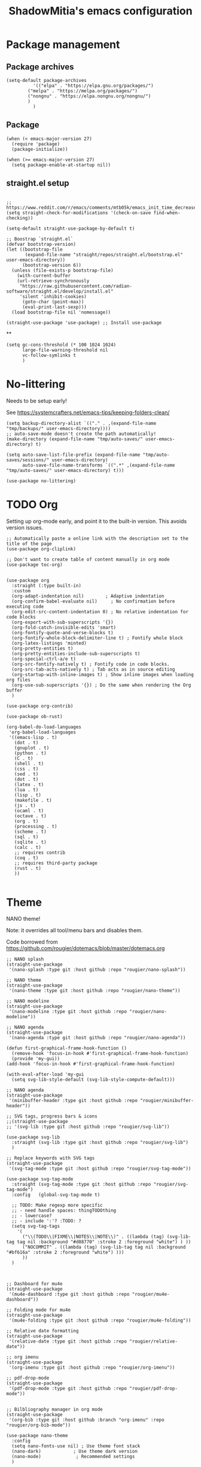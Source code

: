 #+title: ShadowMitia's emacs configuration
#+PROPERTY: header-args :tangle yes

* Package management

** Package archives

#+begin_src elisp
(setq-default package-archives
	      '(("elpa" . "https://elpa.gnu.org/packages/")
		("melpa" . "https://melpa.org/packages/")
		("nongnu" . "https://elpa.nongnu.org/nongnu/")
		)
	      )
#+end_src

** Package

#+begin_src elisp
(when (< emacs-major-version 27)
  (require 'package)
  (package-initialize))

(when (>= emacs-major-version 27)
  (setq package-enable-at-startup nil))
#+end_src


** straight.el setup

#+begin_src elisp

;; https://www.reddit.com/r/emacs/comments/mtb05k/emacs_init_time_decreased_65_after_i_realized_the/
(setq straight-check-for-modifications '(check-on-save find-when-checking))

(setq-default straight-use-package-by-default t)

;; Boostrap `straight.el`
(defvar bootstrap-version)
(let ((bootstrap-file
       (expand-file-name "straight/repos/straight.el/bootstrap.el" user-emacs-directory))
      (bootstrap-version 6))
  (unless (file-exists-p bootstrap-file)
    (with-current-buffer
	(url-retrieve-synchronously
	 "https://raw.githubusercontent.com/radian-software/straight.el/develop/install.el"
	 'silent 'inhibit-cookies)
      (goto-char (point-max))
      (eval-print-last-sexp)))
  (load bootstrap-file nil 'nomessage))

(straight-use-package 'use-package) ;; Install use-package
#+end_src

**
#+begin_src elisp
(setq gc-cons-threshold (* 100 1024 1024)
      large-file-warning-threshold nil
      vc-follow-symlinks t
      )
#+end_src

* No-littering

Needs to be setup early!

See https://systemcrafters.net/emacs-tips/keeping-folders-clean/

#+begin_src elisp
(setq backup-directory-alist `(("." . ,(expand-file-name "tmp/backups/" user-emacs-directory))))
;; auto-save-mode doesn't create the path automatically!
(make-directory (expand-file-name "tmp/auto-saves/" user-emacs-directory) t)

(setq auto-save-list-file-prefix (expand-file-name "tmp/auto-saves/sessions/" user-emacs-directory)
      auto-save-file-name-transforms `((".*" ,(expand-file-name "tmp/auto-saves/" user-emacs-directory) t)))

(use-package no-littering)
#+end_src

* TODO Org

Setting up org-mode early, and point it to the built-in version.
This avoids version issues.

#+begin_src elisp
;; Automatically paste a online link with the description set to the title of the page
(use-package org-cliplink)

;; Don't want to create table of content manually in org mode
(use-package toc-org)
#+end_src

#+begin_src elisp

(use-package org
  :straight (:type built-in)
  :custom
  (org-adapt-indentation nil)        ; Adaptive indentation
  (org-confirm-babel-evaluate nil)     ; No confirmation before executing code
  (org-edit-src-content-indentation 0) ; No relative indentation for code blocks
  (org-export-with-sub-superscripts '{})
  (org-fold-catch-invisible-edits 'smart)
  (org-fontify-quote-and-verse-blocks t)
  (org-fontify-whole-block-delimiter-line t) ; Fontify whole block
  (org-latex-listings 'minted)
  (org-pretty-entities t)
  (org-pretty-entities-include-sub-superscripts t)
  (org-special-ctrl-a/e t)
  (org-src-fontify-natively t) ; Fontify code in code blocks.
  (org-src-tab-acts-natively t) ; Tab acts as in source editing
  (org-startup-with-inline-images t) ; Show inline images when loading org files
  (org-use-sub-superscripts '{}) ; Do the same when rendering the Org buffer
  )

(use-package org-contrib)

(use-package ob-rust)

(org-babel-do-load-languages
 'org-babel-load-languages
 '((emacs-lisp . t)
   (dot . t)
   (gnuplot . t)
   (python . t)
   (C . t)
   (shell . t)
   (css . t)
   (sed . t)
   (dot . t)
   (latex . t)
   (lua . t)
   (lisp . t)
   (makefile . t)
   (js . t)
   (ocaml . t)
   (octave . t)
   (org . t)
   (processing . t)
   (scheme . t)
   (sql . t)
   (sqlite . t)
   (calc . t)
   ;; requires contrib
   (coq . t)
   ;; requires third-party package
   (rust . t)
   ))

#+end_src

* Theme

NANO theme!

Note: it overrides all tool/menu bars and disables them.

Code borrowed from https://github.com/rougier/dotemacs/blob/master/dotemacs.org

#+begin_src elisp
;; NANO splash
(straight-use-package
 '(nano-splash :type git :host github :repo "rougier/nano-splash"))

;; NANO theme
(straight-use-package
 '(nano-theme :type git :host github :repo "rougier/nano-theme"))

;; NANO modeline
(straight-use-package
 '(nano-modeline :type git :host github :repo "rougier/nano-modeline"))

;; NANO agenda
(straight-use-package
 '(nano-agenda :type git :host github :repo "rougier/nano-agenda"))

(defun first-graphical-frame-hook-function ()
  (remove-hook 'focus-in-hook #'first-graphical-frame-hook-function)
  (provide 'my-gui))
(add-hook 'focus-in-hook #'first-graphical-frame-hook-function)

(with-eval-after-load 'my-gui
  (setq svg-lib-style-default (svg-lib-style-compute-default)))

;; NANO agenda
(straight-use-package
 '(minibuffer-header :type git :host github :repo "rougier/minibuffer-header"))

;; SVG tags, progress bars & icons
;;(straight-use-package
;; '(svg-lib :type git :host github :repo "rougier/svg-lib"))

(use-package svg-lib
  :straight (svg-lib :type git :host github :repo "rougier/svg-lib")
  )

;; Replace keywords with SVG tags
(straight-use-package
 '(svg-tag-mode :type git :host github :repo "rougier/svg-tag-mode"))

(use-package svg-tag-mode
  :straight (svg-tag-mode :type git :host github :repo "rougier/svg-tag-mode")
  :config   (global-svg-tag-mode t)

  ;; TODO: Make regexp more specific
  ;; - need handle spaces: thingTODOthing
  ;; - lowercase?
  ;; - include ':'? :TODO: ?
  (setq svg-tag-tags
	'(
	  ("\\(TODO\\|FIXME\\|NOTES\\|NOTE\\)" . ((lambda (tag) (svg-lib-tag tag nil :background "#d08770" :stroke 2 :foreground "white") ) ))
	  ("NOCOMMIT" . ((lambda (tag) (svg-lib-tag tag nil :background "#bf616a" :stroke 2 :foreground "white") )))
	  ))
  )



;; Dashboard for mu4e
(straight-use-package
 '(mu4e-dashboard :type git :host github :repo "rougier/mu4e-dashboard"))

;; Folding mode for mu4e
(straight-use-package
 '(mu4e-folding :type git :host github :repo "rougier/mu4e-folding"))

;; Relative date formatting
(straight-use-package
 '(relative-date :type git :host github :repo "rougier/relative-date"))

;; org imenu
(straight-use-package
 '(org-imenu :type git :host github :repo "rougier/org-imenu"))

;; pdf-drop-mode
(straight-use-package
 '(pdf-drop-mode :type git :host github :repo "rougier/pdf-drop-mode"))


;; Bilbliography manager in org mode
(straight-use-package
 '(org-bib :type git :host github :branch "org-imenu" :repo "rougier/org-bib-mode"))

(use-package nano-theme
  :config
  (setq nano-fonts-use nil) ; Use theme font stack
  (nano-dark)            ; Use theme dark version
  (nano-mode)             ; Recommended settings
  )


(use-package nano-modeline
  :config
  (nano-modeline-text-mode t)
  (nano-modeline-prog-mode t)
  (setq nano-modeline-prefix 'status)
  (setq nano-modeline-prefix-padding 1)

  (add-hook 'prog-mode-hook            #'nano-modeline-prog-mode)
  (add-hook 'text-mode-hook            #'nano-modeline-text-mode)
  (add-hook 'org-mode-hook             #'nano-modeline-org-mode)
  (add-hook 'pdf-view-mode-hook        #'nano-modeline-pdf-mode)
  (add-hook 'term-mode-hook            #'nano-modeline-term-mode)
  (add-hook 'xwidget-webkit-mode-hook  #'nano-modeline-xwidget-mode)
  (add-hook 'messages-buffer-mode-hook #'nano-modeline-message-mode)
  (add-hook 'org-capture-mode-hook     #'nano-modeline-org-capture-mode)
  (add-hook 'org-agenda-mode-hook      #'nano-modeline-org-agenda-mode)

  )
#+end_src

* Global settings
** Modernify

Quality of life improvements, especially when using other software.

#+begin_src elisp
(delete-selection-mode 1) ; Replace region when inserting text
(cua-mode 1) ; Enable regular C-c/C-v/C-x cut/paste/paste
#+end_src

** GUI modifications

Disable splash screen

#+begin_src elisp
(setq inhibit-startup-message t) ; Don't show splash screen
#+end_src

Turn off unneeded UI elements

Note: menu-bar-mode is recommended to discover new features (especially for beginners!)

#+begin_src elisp
;;(menu-bar-mode -1)
;;(tool-bar-mode -1)
(scroll-bar-mode -1)
(fringe-mode 10)
#+end_src

#+begin_src elisp
(setq-default show-trailing-whitespace t)
#+end_src

** Typography



** Keep emacs clean!

Mostly taken from https://github.com/daviwil/emacs-from-scratch/blob/master/show-notes/Emacs-Tips-Cleaning.org

#+begin_src elisp
(setq backup-directory-alist `(("." . ,(expand-file-name "tmp/backups/" user-emacs-directory))))

;; auto-save-mode doesn't create the path automatically!
(make-directory (expand-file-name "tmp/auto-saves/" user-emacs-directory) t)

(setq auto-save-list-file-prefix (expand-file-name "tmp/auto-saves/sessions/" user-emacs-directory)
      auto-save-file-name-transforms `((".*" ,(expand-file-name "tmp/auto-saves/" user-emacs-directory) t)))

(use-package no-littering)
#+end_src



** Show matching parenthesis

#+begin_src elisp
(use-package paren
  :config
  (set-face-attribute 'show-paren-match-expression nil :background "#363e4a")
  (show-paren-mode 1))
#+end_src

** deal with whitespace

#+begin_src elisp
(use-package ws-butler
  :hook (prog-mode . ws-butler-mode))


#+end_src


** Version control systems

#+begin_src elisp
(use-package magit
  :bind ("C-x g" . magit-status))

(use-package magit-todos)
#+end_src

* Which-key

#+begin_src elisp
(use-package which-key
  :custom
  (which-key-mode t)
  )
#+end_src


* Tree-sitter

Automatically install treesit parsers

#+begin_src elisp
(use-package treesit-auto
  :config
  (global-treesit-auto-mode))

(use-package tree-sitter
  :config
  (global-tree-sitter-mode)
  (add-hook 'tree-sitter-after-on-hook #'tree-sitter-hl-mode))
#+end_src

* Yasnippet
#+begin_src elisp
(use-package yasnippet
  :ensure t
  :hook ((text-mode
          prog-mode
          conf-mode
          snippet-mode) . yas-minor-mode-on)
  :init
  (setq yas-snippet-dir "~/.emacs.d/snippets")
  :config (yas-reload-all))

(use-package yasnippet-snippets)
#+end_src

* Language Server Protocol

~~ From https://robert.kra.hn/posts/rust-emacs-setup/#lsp-mode-and-lsp-ui-mode ~~

Deps:

#+begin_src sh :tangle no
pip install ruff
npm i -g bash-language-server
rustup component add rust-analyzer
apt install shellcheck

#+end_src

TODO: add ruff to eglot

#+begin_src elisp

(setq-default sh-shellcheck-arguments "-x") ; follow sourced libraries
(add-hook 'sh-base-mode-hook 'flymake-mode) ; requires shellcheck

;; Eglot is part of emacs since version 29
(use-package eglot
  :after yasnippet
  :straight `(:type ,(if (< emacs-major-version 29) 'git 'built-in))
  :custom
  (eglot-autoshutdown t)
  (eglot-sync-connect 0) ; async, do not block
  (eglot-extend-to-xref t)
  (eglot-report-progress nil) ; disable annoying messages in echo area!
  :bind (:map eglot-mode-map
              ("C-c r" . #'eglot-rename)
              ("C-;" . #'xref-find-definitions)
              ("C-:" . #'xref-find-references)
              ("C-c a" . #'eglot-code-actions))
  )


(use-package eldoc
  :straight (:type built-in)
  :custom
  (eldoc-documentation-strategy #'eldoc-documentation-compose))

(use-package eldoc-box
  :diminish (eldoc-mode eldoc-box-hover-at-point-mode)
  :hook (prog-mode . eldoc-box-hover-at-point-mode)
  :demand t
  :config
  (defun rex/eldoc-box-scroll-up ()
    "Scroll up in `eldoc-box--frame'"
    (interactive)
    (with-current-buffer eldoc-box--buffer
      (with-selected-frame eldoc-box--frame
	(scroll-down 3))))
  (defun rex/eldoc-box-scroll-down ()
    "Scroll down in `eldoc-box--frame'"
    (interactive)
    (with-current-buffer eldoc-box--buffer
      (with-selected-frame eldoc-box--frame
	(scroll-up 3))))
  :bind
  ("C-k" . 'rex/eldoc-box-scroll-up)
  ("C-j" . 'rex/eldoc-box-scroll-down)
  ("M-h" . 'eldoc-box-help-at-point)
  )

(setq-default tab-always-indent 'complete) ; Indent first then try completions

(setq read-extended-command-predicate #'command-completion-default-include-p)


;; From https://github.com/minad/corfu#installation-and-configuration
(use-package corfu
  ;; Optional customizations
  :custom
  (corfu-cycle t)                ;; Enable cycling for `corfu-next/previous'
  (corfu-auto t)                 ;; Enable auto completion
  (corfu-separator ?\s)          ;; Orderless field separator
  (corfu-quit-at-boundary nil)   ;; Never quit at completion boundary
  (corfu-quit-no-match 'separator)      ;; Never quit, even if there is no match
  (corfu-preview-current nil)    ;; Disable current candidate preview
  (corfu-preselect-first nil)    ;; Disable candidate preselection
  (corfu-on-exact-match nil)     ;; Configure handling of exact matches
  (corfu-echo-documentation nil)
  (corfu-scroll-margin 5)        ;; Use scroll margin
  (corfu-auto-delay 1.0)
  (corfu-auto-prefix 0)
  (completion-styles '(basic))
  (corfu-popupinfo-delay 0.1)
  (corfu-popupinfo-max-height 30)
  (corfu-popupinfo-resize t)
  :straight (corfu :files (:defaults "extensions/*")
		   :includes (corfu-info corfu-history corfu-popuinfo))
  :bind
  (:map corfu-map
	("TAB" . corfu-next)
	([tab] . corfu-next)
	("S-TAB" . corfu-previous)
	([backtab] . corfu-previous))
  :init
  (global-corfu-mode)
  (corfu-popupinfo-mode))


(use-package kind-icon
  :ensure t
  :after corfu
  :custom
  (kind-icon-default-face 'corfu-default) ; to compute blended backgrounds correctly
  :config
  (add-to-list 'corfu-margin-formatters #'kind-icon-margin-formatter))

(use-package orderless
  :custom
  (completion-styles '(substring orderless basic))
  (orderless-component-separator 'orderless-escapable-split-on-space)
  (read-file-name-completion-ignore-case t)
  (read-buffer-completion-ignore-case t)
  (completion-ignore-case t)
  )


(use-package kind-icon
  :after corfu
  :custom
  (kind-icon-use-icons t)
  (kind-icon-default-face 'corfu-default) ; Have background color be the same as `corfu' face background
  (kind-icon-blend-background nil)  ; Use midpoint color between foreground and background colors ("blended")?
  (kind-icon-blend-frac 0.08)
  :config
  (add-to-list 'corfu-margin-formatters #'kind-icon-margin-formatter) ; Enable `kind-icon'
  )

#+end_src

#+RESULTS:
: t

* PDF-Tools

#+begin_src elisp
;; Special case for pdf-tools that has recently (2022) changed maintainer
(straight-use-package
 '(pdf-tools :type git :host github :repo "vedang/pdf-tools"))
#+end_src

* TRAMP

#+begin_src elisp
;; (use-package tramp
;;   :config
;;   (setq enable-remote-dir-locals t)
;;   (add-to-list 'tramp-remote-path 'tramp-own-remote-path)
;;   )
#+end_src

* Flymake

#+begin_src elisp
(use-package flymake
:config
(setq flymake-fringe-indicator-position 'left-fringe
           flymake-suppress-zero-counters t
           flymake-start-on-flymake-mode t
           flymake-no-changes-timeout 0.3
           flymake-start-on-save-buffer t
           flymake-proc-compilation-prevents-syntax-check t
           flymake-wrap-around nil)
  )

(use-package flymake-collection
  :hook (after-init . flymake-collection-hook-setup))

#+end_src

* Programming

** Random

Things to try, sort out, or that I don't just use often.

#+begin_src emacs-lisp :tangle yes
(use-package protobuf-mode :defer t)
(use-package yaml-mode :defer t)
(use-package toml-mode :defer t)
(use-package typescript-mode :defer t)

(use-package restclient
  :mode ("\\.restclient$" . restclient-mode))

(use-package lua-mode)
#+end_src


** Combobulate

#+begin_src emacs-lisp :tangle yes
(use-package combobulate)
#+end_src

** Rust lang

https://rust-analyzer.github.io/manual.html#rust-analyzer-language-server-binary

#+begin_src sh :tangle no
rustup component add rust-analyzer
#+end_src

#+begin_src elisp
(setq rustic-lsp-client 'eglot)
(use-package rustic)
#+end_src


** Colours

#+begin_src elisp :tangle no
(use-package rainbow-mode
  :config
  (setq rainbow-x-colors nil)

  ;; TODO: rgb_linear and rgba_linear
  ;; TODO: see if it is possible to add transparency support?
  ;; TODO move to tree-sitter? with svg-lib too?
  (defvar
    rainbow-custom-keywords
    '(
      ("Color::rgb(\s*\\([0-9]\\{1,3\\}\\(?:\.[0-9]\\)?\\(?:\s*%\\)?\\)\s*,\s*\\([0-9]\\{1,3\\}\\(?:\\.[0-9]\\)?\\(?:\s*%\\)?\\)\s*,\s*\\([0-9]\\{1,3\\}\\(?:\\.[0-9]\\)?\\(?:\s*%\\)?\\)\s*)"
       (0 (rainbow-colorize-rgb)))
      ("Color::rgba(\s*\\([0-9]\\{1,3\\}\\(?:\\.[0-9]\\)?\\(?:\s*%\\)?\\)\s*,\s*\\([0-9]\\{1,3\\}\\(?:\\.[0-9]\\)?\\(?:\s*%\\)?\\)\s*,\s*\\([0-9]\\{1,3\\}\\(?:\\.[0-9]\\)?\\(?:\s*%\\)?\\)\s*,\s*[0-9]*\.?[0-9]+\s*%?\s*)"
       (0 (rainbow-colorize-rgb)))
      ("Color::hsl(\s*\\([0-9]\\{1,3\\}\\)\s*,\s*\\([0-9]\\{1,3\\}\\)\s*%\s*,\s*\\([0-9]\\{1,3\\}\\)\s*%\s*)"
       (0 (rainbow-colorize-hsl)))
      ("Color::hsla(\s*\\([0-9]\\{1,3\\}\\)\s*,\s*\\([0-9]\\{1,3\\}\\)\s*%\s*,\s*\\([0-9]\\{1,3\\}\\)\s*%\s*,\s*[0-9]*\.?[0-9]+\s*%?\s*)"
       (0 (rainbow-colorize-hsl)))
      ("Color::hex(\\\"\\([0-9A-Fa-f]\\{3,8\\}\\)\\\")"
       (1 (rainbow-colorize-hexadecimal-without-sharp 1))))
    "Font-lock keywords to add for custom matching.")

  (add-hook 'rainbow-keywords-hook (lambda () (if (eq rainbow-mode t)
						  (font-lock-add-keywords
						   nil
						   rainbow-custom-keywords
						   t)
						(font-lock-remove-keywords
						 nil
						 rainbow-custom-keywords)
						)))

  (add-hook 'prog-mode-hook 'rainbow-mode))

#+end_src

** Hightlight some keywords

OBSOLETE

From https://writequit.org/org/

TODO: make colour match Nano theme

#+begin_src elisp :tangle no
(defun my/add-watchwords ()
  "Highlight FIXME, TODO, and NOCOMMIT in code TODO"
  (font-lock-add-keywords
   nil '(("\\<\\(FIXME:?\\|TODO:?\\|NOCOMMIT:?\\)\\>"
	  1 '((:foreground "#d08770") (:weight bold)) t))))

(add-hook 'prog-mode-hook #'my/add-watchwords)

#+end_src

** UTF-8

#+begin_src elisp
(prefer-coding-system 'utf-8)
(set-default-coding-systems 'utf-8)
(set-terminal-coding-system 'utf-8)
(set-keyboard-coding-system 'utf-8)
(setq default-buffer-file-coding-system 'utf-8)
#+end_src

** Git fringe

#+begin_src elisp


(use-package git-gutter-fringe
  :straight (git-gutter-fringe :type git :host github :repo "emacsorphanage/git-gutter-fringe")
  :diminish 'git-gutter-mode
  :config (global-git-gutter-mode 't)
  (setq git-gutter:modified-sign "Δ"
	git-gutter:added-sign "+"
	git-gutter:deleted-sign "-"))


#+end_src


** Multiple cursors

#+begin_src elisp
(use-package multiple-cursors
  :config
  (global-set-key (kbd "C-S-c C-S-c") 'mc/edit-lines)
  (global-set-key (kbd "C->") 'mc/mark-next-like-this)
  (global-set-key (kbd "C-<") 'mc/mark-previous-like-this)
  (global-set-key (kbd "C-c C-<") 'mc/mark-all-like-this))
#+end_src

** All the icons

#+begin_src elisp
(use-package all-the-icons
  :straight (all-the-icons :type git :host github :repo "domtronn/all-the-icons.el" :branch "svg" :files (:defaults "svg"))
  :if (display-graphic-p))

(use-package all-the-icons-completion
  :init (all-the-icons-completion-mode))

#+end_src

** Treemacs

Config from https://medspx.fr/blog/Debian/emacs_2020/

#+begin_src elisp

(use-package treemacs
  :after (treemacs-all-the-icons)
  :hook (treemacs-mode . no_code_mode)
  :config
  (treemacs-resize-icons 14)
  (treemacs-follow-mode t)
  (treemacs-tag-follow-mode t)
  (treemacs-filewatch-mode t)
  (treemacs-fringe-indicator-mode 'always)
  (treemacs-hide-gitignored-files-mode nil)
  (treemacs-load-theme "all-the-icons")
  )

(use-package treemacs-magit
  :after (treemacs magit)
  )
#+end_src


** Minimap

#+begin_src elisp :tangle no
(use-package minimap
  :diminish minimap-mode
  :init
  (setq minimap-window-location 'right
	minimap-width-fraction 0.04
	minimap-hide-scroll-bar nil
	minimap-hide-fringes nil
	minimap-dedicated-window t
	minimap-minimum-width 15)
  :custom-face
  (minimap-font-face ((t (:height 13 :weight bold :width condensed
				  :spacing dual-width :family "VT323"))))
  (minimap-active-region-background ((t (:extend t :background "gray24"))))
  )
#+end_src

** CSV

#+begin_src elisp
(use-package csv-mode :straight t
  ;; Always enter CSV mode in align mode; makes it easier to read.
  :hook (csv-mode . csv-align-mode)
  )
#+end_src

** Ripgrep

#+begin_src elisp
(use-package rg
  :config (rg-enable-menu))
#+end_src

** Editorconfig

#+begin_src elisp
(use-package editorconfig
  :straight t
  :hook (prog-mode . editorconfig-mode)
  )
#+end_src

** Display 80 columns limit

#+begin_src elisp
(add-hook 'prog-mode-hook #'display-fill-column-indicator-mode)
(add-hook 'rst-mode-hook #'display-fill-column-indicator-mode)
#+end_src

** Automatically refresh buffers when files are updated!

#+begin_src elisp
(global-auto-revert-mode 1)
(setq global-auto-revert-non-file-buffers t)
#+end_src

** C++

If lsp can't find system headers, you might be missing

#+begin_src bash :tangle no
sudo apt-get install libc++-dev or libstdc++-dev
#+end_src

Make sure you have the correct one installed, and the right version.
(Use latest by default).

To get the most out of it, your project needs a compile_commands.json
If not using a builder that can export compile_commands.json, you can
user bear https://github.com/rizsotto/Bear

You can add a .clangd at the root of the workspace you are working on.
Can also be a user file.
This file allows will control how clangd acts, and will refine or give
more details during analysis of the code.

Example

#+begin_src
CompileFlags:
CompilationDatabase: Ancestors

Diagnostics:
ClangTidy:
Add: [modernize*, bugprone*, misc*, performance*, readability*]
Remove: modernize-use-trailing-return-type
UnusedIncludes: Strict

---

If:
PathMatch: .*\.hh
CompileFlags:
Add: [-xc++]
#+end_src

** Clang-format

#+begin_src elisp
(use-package clang-format
  :straight t)
#+end_src


** Python

#+begin_src elisp
(use-package python
  :config
  (setq python-indent 4)
  )


(use-package flymake-ruff
  :ensure t
  :hook (python-mode . flymake-ruff-load))

#+end_src

* Projectile

#+begin_src elisp
(use-package projectile
  :diminish projectile
  :config   (progn
	      (define-key projectile-mode-map (kbd "C-c p") 'projectile-command-map)
	      (projectile-mode +1)
	      (setq projectile-completion-system 'default)
	      (setq projectile-enable-caching t)
	      (setq projectile-indexing-method 'alien)
	      (add-to-list 'projectile-globally-ignored-files "node_modules")
	      (add-to-list 'projectile-globally-ignored-files ".cache")
	      (add-to-list 'projectile-globally-ignored-files "_cache")
	      )
  )

(use-package treemacs-projectile
  :after (treemacs projectile)
  :custom
  (treemacs-project-follow-mode 1)
  )

#+end_src

* Gnuplot/Graphviz

#+begin_src elisp

(use-package gnuplot)

(use-package graphviz-dot-mode)
(add-to-list 'org-src-lang-modes '("dot" . graphviz-dot))

#+end_src

* Web

Borrowed from https://gitlab.univ-lille.fr/michael.hauspie/emacs/-/blob/master/configuration.org

#+begin_src emacs-lisp :tangle yes
(use-package web-mode
  :config
  (add-to-list 'auto-mode-alist '("\\.html?\\'" . web-mode))
  (add-to-list 'auto-mode-alist '("\\.phtml\\'" . web-mode))
  (add-to-list 'auto-mode-alist '("\\.tpl\\.php\\'" . web-mode))
  (add-to-list 'auto-mode-alist '("\\.[agj]sp\\'" . web-mode))
  (add-to-list 'auto-mode-alist '("\\.as[cp]x\\'" . web-mode))
  (add-to-list 'auto-mode-alist '("\\.erb\\'" . web-mode))
  (add-to-list 'auto-mode-alist '("\\.mustache\\'" . web-mode))
  (add-to-list 'auto-mode-alist '("\\.djhtml\\'" . web-mode))
  )
(use-package rainbow-mode)
(use-package simple-httpd)
(use-package impatient-mode)
#+end_src

* Docker

#+begin_src elisp
(use-package dockerfile-mode)
(use-package docker-compose-mode)
(use-package docker)
(use-package docker-tramp)
(use-package docker-api)
(use-package docker-cli)
#+end_src

* Mastodon

#+begin_src elisp
(use-package mastodon
  :config
  (setq mastodon-instance-url "https://mastodon.social")
  (setq mastodon-active-user "shadowmitia")
  )
#+end_src


*


From https://github.com/Atman50/emacs-config

"When a file is opened and it is determined there is no mode (fundamental-mode) this code reads the first line of the file looking for an appropriate shebang for either python or bash and sets the mode for the file."

#+begin_src elisp

(cl-defun my-find-file-hook ()
  "If `fundamental-mode', look for script type so the mode gets properly set.
Script-type is read from #!/... at top of file."
  (if (eq major-mode 'fundamental-mode)
      (ignore-errors
	(save-excursion
	  (goto-char (point-min))
	  (re-search-forward "^#!\s*/.*/\\(python\\|bash\\|sh\\|ruby\\|make\\|perl\\|lua\\).*$")
	  (cond ((string= (match-string 1) "python") (python-mode))
		((string= (match-string 1) "bash") (bash-mode))
		((string= (match-string 1) "sh") (sh-mode))
		((string= (match-string 1) "ruby") (ruby-mode))
		((string= (match-string 1) "make") (makefile-mode))
		((string= (match-string 1) "perl") (perl-mode))
		((string= (match-string 1) "lua") (lua-mode))
		)))))
(add-hook 'find-file-hook #'my-find-file-hook)
#+end_src

#+begin_src elisp
(use-package systemd :straight t)


(use-package repo
  :straight t
  :preface
  (defconst +repo-available-p (executable-find "repo"))
  :when +repo-available-p)

(use-package xkcd :straight t)
#+end_src


* Random

#+begin_src elisp

(if (fboundp 'pixel-scroll-precision-mode)
  (pixel-scroll-precision-mode 1))

(setq-default fill-column 80)

;; don't interrupt me with native compilation warnings
(setq native-comp-async-report-warnings-errors nil)

#+end_src

* Random perf configs

#+begin_src elisp
(setq auto-window-vscroll nil) ;; https://emacs.stackexchange.com/questions/28736/emacs-pointcursor-movement-lag/28746
#+end_src

* References

- Emacs manual and tutorial
- https://www.masteringemacs.org
- https://systemcrafters.net/
- https://github.com/daviwil/emacs-from-scratch
- https://github.com/rougier/dotemacs/blob/master/dotemacs.org
- https://writequit.org/org/
- https://medspx.fr/blog/Debian/emacs_2020/
- https://sachachua.com/dotemacs/index.html
- https://codeberg.org/takeonrules/dotemacs/src/branch/main/emacs.d/configuration.orghttps://kristofferbalintona.me/posts/202202270056/
- https://kristofferbalintona.me/posts/202202270056/
- https://github.com/abougouffa/minemacs
